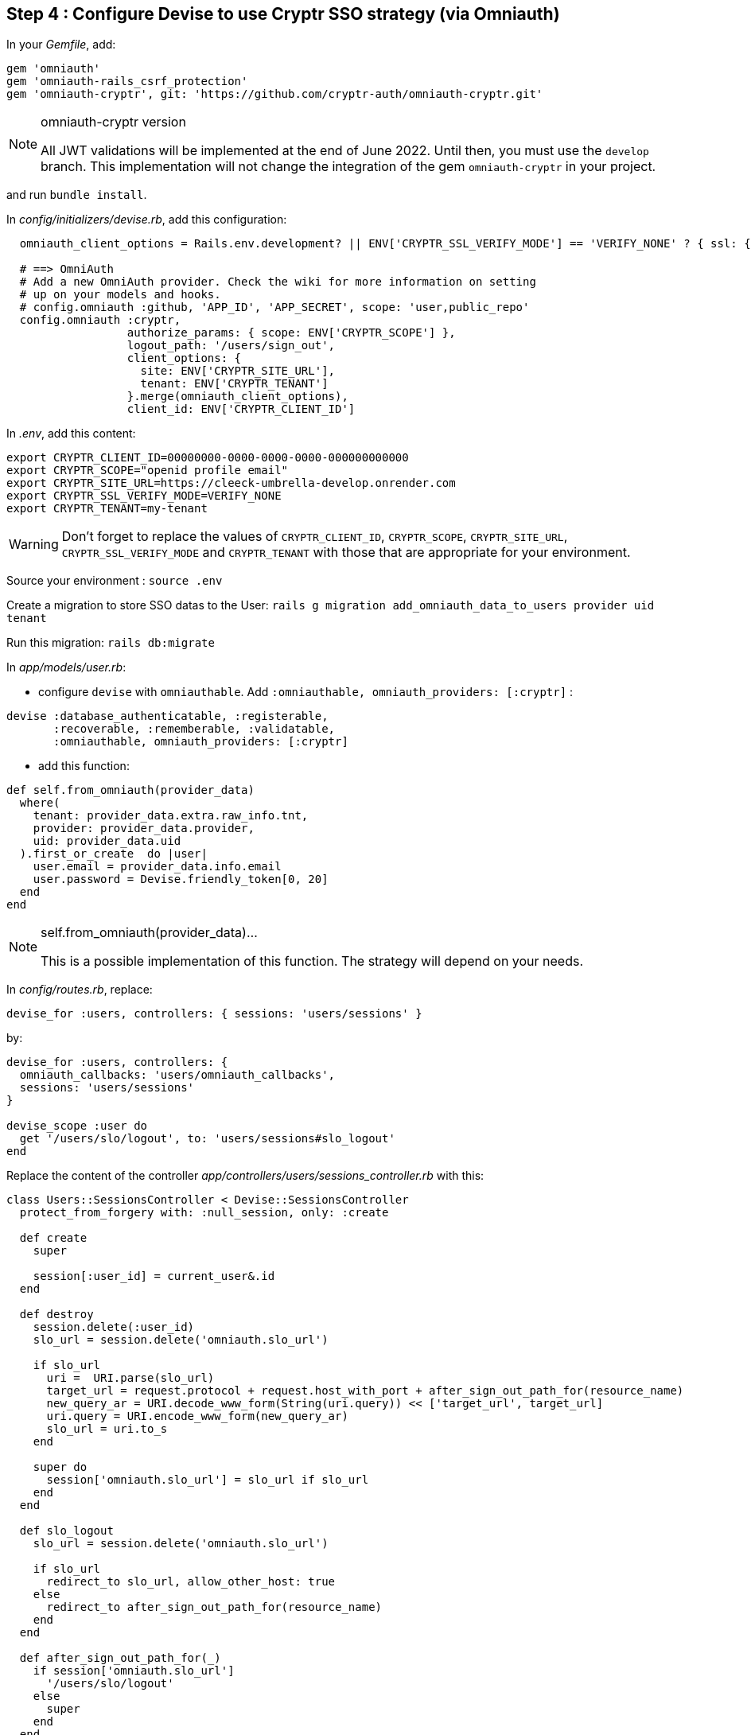 == Step 4 : Configure Devise to use Cryptr SSO strategy (via Omniauth)

In your _Gemfile_, add:

```
gem 'omniauth'
gem 'omniauth-rails_csrf_protection'
gem 'omniauth-cryptr', git: 'https://github.com/cryptr-auth/omniauth-cryptr.git'
```

[NOTE] 
.omniauth-cryptr version
==== 
All JWT validations will be implemented at the end of June 2022. Until then, you must use the `develop` branch. This implementation will not change the integration of the gem `omniauth-cryptr` in your project.
====

and run `bundle install`.

In _config/initializers/devise.rb_, add this configuration:

```
  omniauth_client_options = Rails.env.development? || ENV['CRYPTR_SSL_VERIFY_MODE'] == 'VERIFY_NONE' ? { ssl: { verify_mode: OpenSSL::SSL::VERIFY_NONE } } : {}

  # ==> OmniAuth
  # Add a new OmniAuth provider. Check the wiki for more information on setting
  # up on your models and hooks.
  # config.omniauth :github, 'APP_ID', 'APP_SECRET', scope: 'user,public_repo'
  config.omniauth :cryptr,
                  authorize_params: { scope: ENV['CRYPTR_SCOPE'] },
                  logout_path: '/users/sign_out',
                  client_options: {
                    site: ENV['CRYPTR_SITE_URL'],
                    tenant: ENV['CRYPTR_TENANT']
                  }.merge(omniauth_client_options),
                  client_id: ENV['CRYPTR_CLIENT_ID']
```

In _.env_, add this content:

```
export CRYPTR_CLIENT_ID=00000000-0000-0000-0000-000000000000
export CRYPTR_SCOPE="openid profile email"
export CRYPTR_SITE_URL=https://cleeck-umbrella-develop.onrender.com
export CRYPTR_SSL_VERIFY_MODE=VERIFY_NONE
export CRYPTR_TENANT=my-tenant
```

WARNING: Don't forget to replace the values of `CRYPTR_CLIENT_ID`, `CRYPTR_SCOPE`, `CRYPTR_SITE_URL`, `CRYPTR_SSL_VERIFY_MODE` and `CRYPTR_TENANT` with those that are appropriate for your environment.

Source your environment : `source .env`

Create a migration to store SSO datas to the User: `rails g migration add_omniauth_data_to_users provider uid tenant`

Run this migration: `rails db:migrate`

In _app/models/user.rb_:

 - configure `devise` with `omniauthable`. Add `:omniauthable, omniauth_providers: [:cryptr]` :

```
devise :database_authenticatable, :registerable,
       :recoverable, :rememberable, :validatable,
       :omniauthable, omniauth_providers: [:cryptr]
```

 - add this function:

```
def self.from_omniauth(provider_data)
  where(
    tenant: provider_data.extra.raw_info.tnt,
    provider: provider_data.provider,
    uid: provider_data.uid
  ).first_or_create  do |user|
    user.email = provider_data.info.email
    user.password = Devise.friendly_token[0, 20]
  end
end
```

[NOTE] 
.self.from_omniauth(provider_data)...
==== 
This is a possible implementation of this function. The strategy will depend on your needs.
====

In _config/routes.rb_, replace:

```
devise_for :users, controllers: { sessions: 'users/sessions' }
```

by:

```
devise_for :users, controllers: {
  omniauth_callbacks: 'users/omniauth_callbacks',
  sessions: 'users/sessions'
}

devise_scope :user do
  get '/users/slo/logout', to: 'users/sessions#slo_logout'
end
```

Replace the content of the controller _app/controllers/users/sessions_controller.rb_ with this:

```
class Users::SessionsController < Devise::SessionsController
  protect_from_forgery with: :null_session, only: :create

  def create
    super

    session[:user_id] = current_user&.id
  end

  def destroy
    session.delete(:user_id)
    slo_url = session.delete('omniauth.slo_url')

    if slo_url
      uri =  URI.parse(slo_url)
      target_url = request.protocol + request.host_with_port + after_sign_out_path_for(resource_name)
      new_query_ar = URI.decode_www_form(String(uri.query)) << ['target_url', target_url]
      uri.query = URI.encode_www_form(new_query_ar)
      slo_url = uri.to_s
    end

    super do
      session['omniauth.slo_url'] = slo_url if slo_url
    end
  end

  def slo_logout
    slo_url = session.delete('omniauth.slo_url')

    if slo_url
      redirect_to slo_url, allow_other_host: true
    else
      redirect_to after_sign_out_path_for(resource_name)
    end
  end

  def after_sign_out_path_for(_)
    if session['omniauth.slo_url']
      '/users/slo/logout'
    else
      super
    end
  end
end
```

Create controller _app/controllers/users/omniauth_callbacks_controller.rb_ with this content:

```
class Users::OmniauthCallbacksController < Devise::OmniauthCallbacksController
  def cryptr
    handle_auth "Cryptr"
  end

  def handle_auth(kind)
    user_info = request.env['omniauth.auth']
    @user = User.from_omniauth(user_info)

    if @user.persisted?
      session[:user_id] = @user.id
      session[:access_token] = user_info['credentials']['token']

      flash[:notice] = I18n.t "devise.omniauth_callbacks.success", kind: kind
      sign_in_and_redirect @user, event: :authentication
    else
      session["devise.auth_data"] = request.env["omniauth.auth"].except(:extra)
      redirect_to new_user_registration_url, alert: @user.errors.full_messages.join("\n")
    end
  end

  def failure
    redirect_to root_path, alert: "Failure. Please try again"
  end
end
```

It’s done! You can now start the application.

Congratulations if you made it to the end! I hope this was helpful, and thanks for reading!
